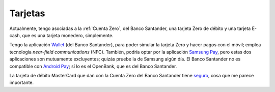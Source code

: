 Tarjetas
--------

Actualmente, tengo asociadas a la :ref:`Cuenta Zero`, del Banco Santander, una
tarjeta Zero de débito y una tarjeta E-cash, que es una tarjeta monedero,
simplemente.

Tengo la aplicación `Wallet <wallet-app-sant_>`_ (del Banco Santander), para
poder simular la tarjeta Zero y hacer pagos con el móvil; emplea tecnología
*near-field communications* (NFC). También, podría optar por la aplicación
`Samsung Pay`_, pero estas dos aplicaciones son mutuamente excluyentes; quizás
pruebe la de Samsung algún día. El Banco Santander no es compatible con
`Android Pay`_; sí lo es el OpenBank, que es del Banco Santander.

.. _wallet-app-sant:
   https://www.bancosantander.es/es/particulares/banca-online/app/wallet
.. _samsung pay: https://www.samsung.com/us/samsung-pay/
.. _android pay: https://pay.google.com/about/

La tarjeta de débito MasterCard que dan con la Cuenta Zero del Banco Santander
tiene `seguro <sant-zero-seg_>`_, cosa que me parece importante.

.. _sant-zero-seg:
   https://www.bancosantander.es/es/particulares/cuentas-corrientes/
   cuenta-zero/tarjetas

